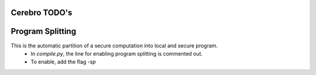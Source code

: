 Cerebro TODO's
**********************************


Program Splitting
***************************************
This is the automatic partition of a secure computation into local and secure program.
	* In `compile.py`, the line for enabling program splitting is commented out.
	* To enable, add the flag `-sp`




